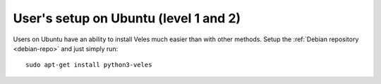 User's setup on Ubuntu (level 1 and 2)
======================================

Users on Ubuntu have an ability to install Veles much easier than with other
methods. Setup the :ref:`Debian repository <debian-repo>` and just simply run::

    sudo apt-get install python3-veles